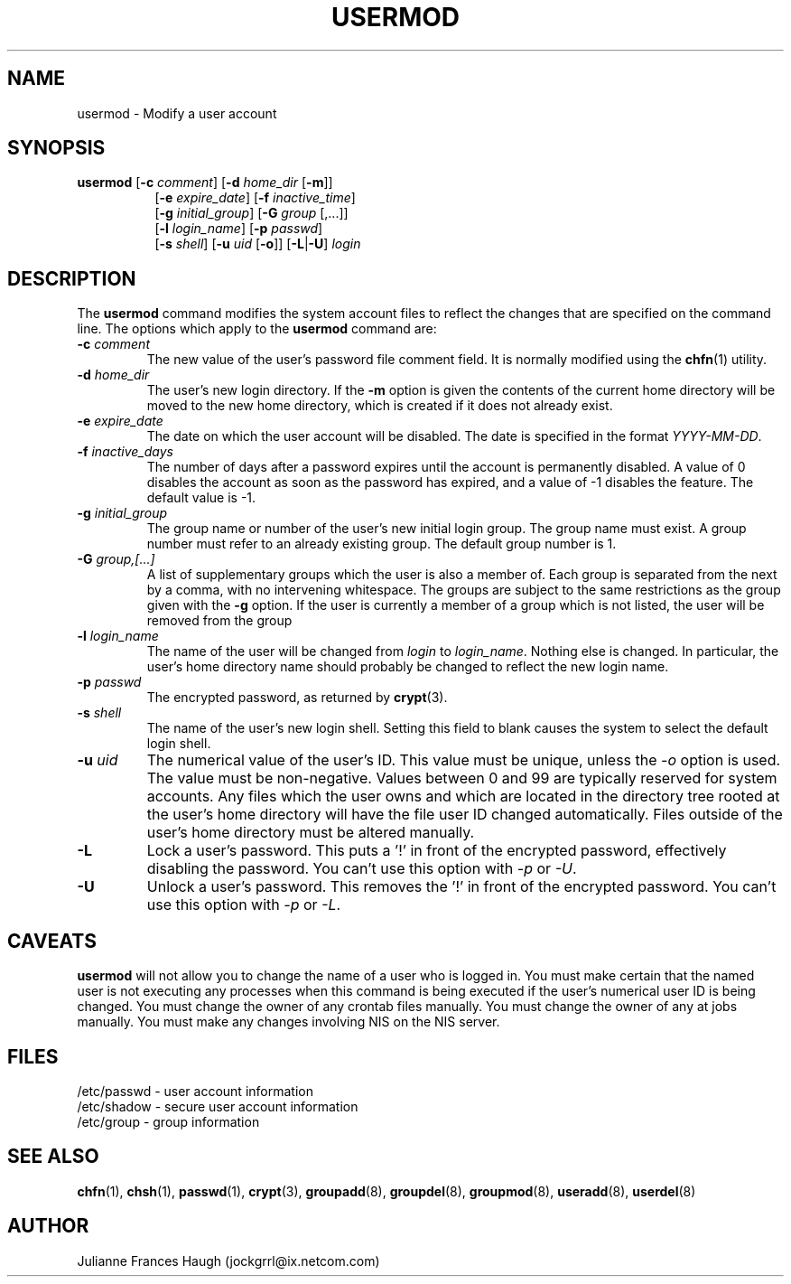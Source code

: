 .\"$Id: usermod.8,v 1.12 2002/03/08 04:39:12 kloczek Exp $
.\" Copyright 1991 - 1994, Julianne Frances Haugh
.\" All rights reserved.
.\"
.\" Redistribution and use in source and binary forms, with or without
.\" modification, are permitted provided that the following conditions
.\" are met:
.\" 1. Redistributions of source code must retain the above copyright
.\"    notice, this list of conditions and the following disclaimer.
.\" 2. Redistributions in binary form must reproduce the above copyright
.\"    notice, this list of conditions and the following disclaimer in the
.\"    documentation and/or other materials provided with the distribution.
.\" 3. Neither the name of Julianne F. Haugh nor the names of its contributors
.\"    may be used to endorse or promote products derived from this software
.\"    without specific prior written permission.
.\"
.\" THIS SOFTWARE IS PROVIDED BY JULIE HAUGH AND CONTRIBUTORS ``AS IS'' AND
.\" ANY EXPRESS OR IMPLIED WARRANTIES, INCLUDING, BUT NOT LIMITED TO, THE
.\" IMPLIED WARRANTIES OF MERCHANTABILITY AND FITNESS FOR A PARTICULAR PURPOSE
.\" ARE DISCLAIMED.  IN NO EVENT SHALL JULIE HAUGH OR CONTRIBUTORS BE LIABLE
.\" FOR ANY DIRECT, INDIRECT, INCIDENTAL, SPECIAL, EXEMPLARY, OR CONSEQUENTIAL
.\" DAMAGES (INCLUDING, BUT NOT LIMITED TO, PROCUREMENT OF SUBSTITUTE GOODS
.\" OR SERVICES; LOSS OF USE, DATA, OR PROFITS; OR BUSINESS INTERRUPTION)
.\" HOWEVER CAUSED AND ON ANY THEORY OF LIABILITY, WHETHER IN CONTRACT, STRICT
.\" LIABILITY, OR TORT (INCLUDING NEGLIGENCE OR OTHERWISE) ARISING IN ANY WAY
.\" OUT OF THE USE OF THIS SOFTWARE, EVEN IF ADVISED OF THE POSSIBILITY OF
.\" SUCH DAMAGE.
.TH USERMOD 8
.SH NAME
usermod \- Modify a user account
.SH SYNOPSIS
.TP 8
\fBusermod\fR [\fB-c\fR \fIcomment\fR] [\fB-d\fR \fIhome_dir\fR [\fB-m\fR]]
.br
[\fB-e\fR \fIexpire_date\fR] [\fB-f\fR \fIinactive_time\fR]
.br
[\fB-g\fR \fIinitial_group\fR] [\fB-G\fR \fIgroup\fR [,...]]
.br
[\fB-l\fR \fIlogin_name\fR] [\fB-p\fR \fIpasswd\fR]
.br
[\fB-s\fR \fIshell\fR] [\fB-u\fR \fIuid\fR [\fB-o\fR]] [\fB-L\fR|\fB-U\fR]
\fIlogin\fR
.SH DESCRIPTION
The \fBusermod\fR command modifies the system account files to reflect
the changes that are specified on the command line.
The options which apply to the \fBusermod\fR command are:
.IP "\fB-c \fIcomment\fR"
The new value of the user's password file comment field.
It is normally modified using the \fBchfn\fR(1) utility.
.IP "\fB-d \fIhome_dir\fR"
The user's new login directory.
If the \fB-m\fR option is given the contents of the current home directory
will be moved to the new home directory, which is created if it does not
already exist.
.IP "\fB-e \fIexpire_date\fR"
The date on which the user account will be disabled.
The date is specified in the format \fIYYYY-MM-DD\fR.
.IP "\fB-f \fIinactive_days\fR"
The number of days after a password expires until the account
is permanently disabled.
A value of 0 disables the account as soon as the password has
expired, and a value of -1 disables the feature.
The default value is -1.
.IP "\fB-g \fIinitial_group\fR"
The group name or number of the user's new initial login group.
The group name must exist.  A group number must refer to an
already existing group.
The default group number is 1.
.IP "\fB-G \fIgroup,[...]\fR"
A list of supplementary groups which the user is also a member
of.
Each group is separated from the next by a comma, with no
intervening whitespace.
The groups are subject to the same restrictions as the group
given with the \fB-g\fR option.
If the user is currently a member of a group which is not listed,
the user will be removed from the group
.IP "\fB-l \fIlogin_name\fR"
The name of the user will be changed from \fIlogin\fR to
\fIlogin_name\fR.
Nothing else is changed.
In particular, the user's home directory name should probably
be changed to reflect the new login name.
.IP "\fB-p \fIpasswd\fR"                                                
The encrypted password, as returned by \fBcrypt\fR(3).                      
.IP "\fB-s \fIshell\fR"
The name of the user's new login shell.
Setting this field to blank causes the system
to select the default login shell.
.IP "\fB-u \fIuid\fR"
The numerical value of the user's ID.
This value must be unique, unless the \fI-o\fR option is used.
The value must be non-negative.
Values between 0 and 99 are typically reserved for system accounts.
Any files which the user owns and which are located in the directory
tree rooted at the user's home directory will have the file user ID
changed automatically.
Files outside of the user's home directory must be altered manually.
.IP "\fB-L\fR"
Lock a user's password.
This puts a '!' in front of the encrypted password, effectively disabling
the password.  You can't use this option with \fI-p\fR or \fI-U\fR.
.IP "\fB-U\fR"
Unlock a user's password.
This removes the '!' in front of the encrypted password.
You can't use this option with \fI-p\fR or \fI-L\fR.
.SH CAVEATS
\fBusermod\fR will not allow you to change the name of a user who is
logged in.
You must make certain that the named user is not executing any processes
when this command is being executed if the user's numerical user ID is
being changed.
You must change the owner of any crontab files manually.
You must change the owner of any at jobs manually.
You must make any changes involving NIS on the NIS server.
.SH FILES
/etc/passwd \- user account information
.br
/etc/shadow \- secure user account information
.br
/etc/group \- group information
.SH SEE ALSO
.BR chfn (1),
.BR chsh (1),
.BR passwd (1),
.BR crypt (3),
.BR groupadd (8),
.BR groupdel (8),
.BR groupmod (8),
.BR useradd (8),
.BR userdel (8)
.SH AUTHOR
Julianne Frances Haugh (jockgrrl@ix.netcom.com)
